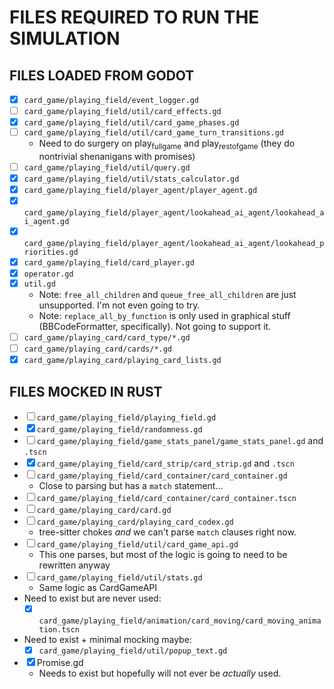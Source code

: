 
* FILES REQUIRED TO RUN THE SIMULATION
** FILES LOADED FROM GODOT
   + [X] ~card_game/playing_field/event_logger.gd~
   + [ ] ~card_game/playing_field/util/card_effects.gd~
   + [X] ~card_game/playing_field/util/card_game_phases.gd~
   + [ ] ~card_game/playing_field/util/card_game_turn_transitions.gd~
     - Need to do surgery on play_full_game and play_rest_of_game
       (they do nontrivial shenanigans with promises)
   + [ ] ~card_game/playing_field/util/query.gd~
   + [X] ~card_game/playing_field/util/stats_calculator.gd~
   + [X] ~card_game/playing_field/player_agent/player_agent.gd~
   + [X] ~card_game/playing_field/player_agent/lookahead_ai_agent/lookahead_ai_agent.gd~
   + [X] ~card_game/playing_field/player_agent/lookahead_ai_agent/lookahead_priorities.gd~
   + [X] ~card_game/playing_field/card_player.gd~
   + [X] ~operator.gd~
   + [X] ~util.gd~
     - Note: ~free_all_children~ and ~queue_free_all_children~ are
       just unsupported. I'm not even going to try.
     - Note: ~replace_all_by_function~ is only used in graphical stuff
       (BBCodeFormatter, specifically). Not going to support it.
   + [ ] ~card_game/playing_card/card_type/*.gd~
   + [ ] ~card_game/playing_card/cards/*.gd~
   + [X] ~card_game/playing_card/playing_card_lists.gd~
** FILES MOCKED IN RUST
   + [ ] ~card_game/playing_field/playing_field.gd~
   + [X] ~card_game/playing_field/randomness.gd~
   + [ ] ~card_game/playing_field/game_stats_panel/game_stats_panel.gd~ and ~.tscn~
   + [X] ~card_game/playing_field/card_strip/card_strip.gd~ and ~.tscn~
   + [ ] ~card_game/playing_field/card_container/card_container.gd~
     - Close to parsing but has a ~match~ statement...
   + [ ] ~card_game/playing_field/card_container/card_container.tscn~
   + [ ] ~card_game/playing_card/card.gd~
   + [ ] ~card_game/playing_card/playing_card_codex.gd~
     - tree-sitter chokes /and/ we can't parse ~match~ clauses right
       now.
   + [ ] ~card_game/playing_field/util/card_game_api.gd~
     - This one parses, but most of the logic is going to need to be
       rewritten anyway
   + [ ] ~card_game/playing_field/util/stats.gd~
     - Same logic as CardGameAPI
   + Need to exist but are never used:
     - [X] ~card_game/playing_field/animation/card_moving/card_moving_animation.tscn~
   + Need to exist + minimal mocking maybe:
     - [X] ~card_game/playing_field/util/popup_text.gd~
   + [X] Promise.gd
     - Needs to exist but hopefully will not ever be /actually/ used.
